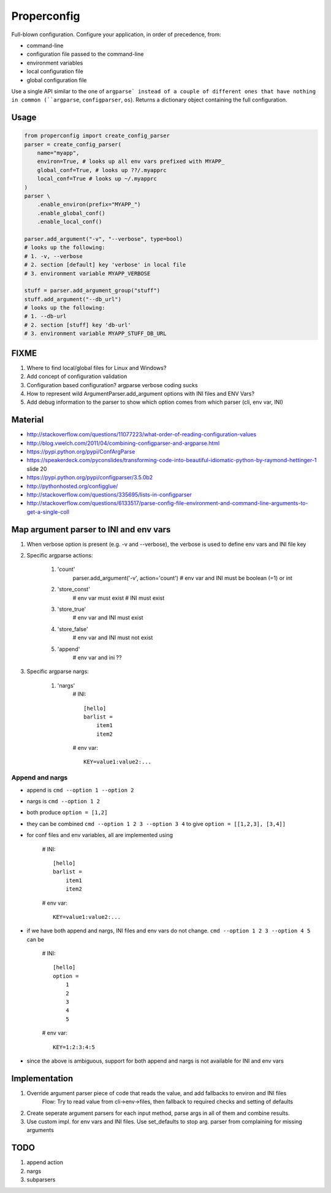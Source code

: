 Properconfig
------------

Full-blown configuration. Configure your application, in order of precedence, from:

* command-line
* configuration file passed to the command-line
* environment variables
* local configuration file
* global configuration file

Use a single API similar to the one of ``argparse` instead of a couple of
different ones that have nothing in common (``argparse``, ``configparser``, ``os``).
Returns a dictionary object containing the full configuration.


Usage
=====

.. code-block:: python
    
    from properconfig import create_config_parser
    parser = create_config_parser(
        name="myapp",
        environ=True, # looks up all env vars prefixed with MYAPP_
        global_conf=True, # looks up ??/.myapprc
        local_conf=True # looks up ~/.myapprc
    )
    parser \
        .enable_environ(prefix="MYAPP_")
        .enable_global_conf()
        .enable_local_conf()

    parser.add_argument("-v", "--verbose", type=bool)
    # looks up the following:
    # 1. -v, --verbose
    # 2. section [default] key 'verbose' in local file
    # 3. environment variable MYAPP_VERBOSE

    stuff = parser.add_argument_group("stuff")
    stuff.add_argument("--db_url")
    # looks up the following:
    # 1. --db-url
    # 2. section [stuff] key 'db-url'
    # 3. environment variable MYAPP_STUFF_DB_URL




FIXME
=====

1. Where to find local/global files for Linux and Windows?
2. Add concept of configuration validation
3. Configuration based configuration? argparse verbose coding sucks
4. How to represent wild ArgumentParser.add_argument options with INI files and ENV Vars?
5. Add debug information to the parser to show which option comes from which parser (cli, env var, INI)

Material
========
* http://stackoverflow.com/questions/11077223/what-order-of-reading-configuration-values
* http://blog.vwelch.com/2011/04/combining-configparser-and-argparse.html
* https://pypi.python.org/pypi/ConfArgParse
* https://speakerdeck.com/pyconslides/transforming-code-into-beautiful-idiomatic-python-by-raymond-hettinger-1 slide 20
* https://pypi.python.org/pypi/configparser/3.5.0b2
* http://pythonhosted.org/configglue/
* http://stackoverflow.com/questions/335695/lists-in-configparser
* http://stackoverflow.com/questions/6133517/parse-config-file-environment-and-command-line-arguments-to-get-a-single-coll


Map argument parser to INI and env vars
=======================================

1. When verbose option is present (e.g. -v and --verbose), the verbose is used to define env vars and INI file key
2. Specific argparse actions:

    #. 'count'
        parser.add_argument('-v', action='count')
        # env var and INI must be boolean (=1) or int

    #. 'store_const'
        # env var must exist
        # INI must exist

    #. 'store_true'
        # env var and INI must exist

    #. 'store_false'
        # env var and INI must not exist

    #. 'append'
        # env var and ini ??

3. Specific argparse nargs:

    #. 'nargs'
        # INI::
        
            [hello]
            barlist =
                item1
                item2

        # env var::
        
            KEY=value1:value2:...

Append and nargs
^^^^^^^^^^^^^^^^

* append is ``cmd --option 1 --option 2``
* nargs is ``cmd --option 1 2``
* both produce ``option = [1,2]``
* they can be combined ``cmd --option 1 2 3 --option 3 4`` to give ``option = [[1,2,3], [3,4]]``
* for conf files and env variables, all are implemented using

    # INI::

        [hello]
        barlist =
            item1
            item2

    # env var::

        KEY=value1:value2:...


* if we have both append and nargs, INI files and env vars do not change.
  ``cmd --option 1 2 3 --option 4 5`` can be

        # INI::

            [hello]
            option =
                1
                2
                3
                4
                5

        # env var::

            KEY=1:2:3:4:5


* since the above is ambiguous, support for both append and nargs is not
  available for INI and env vars

Implementation
==============

1. Override argument parser piece of code that reads the value, and add fallbacks to environ and INI files
    Flow:
    Try to read value from cli->env->files, then fallback to required checks and setting of defaults
2. Create seperate argument parsers for each input method, parse args in all of them and combine results.
3. Use custom impl. for env vars and INI files. Use set_defaults to stop arg. parser from complaining for missing arguments


TODO
====

1. append action
2. nargs
3. subparsers
